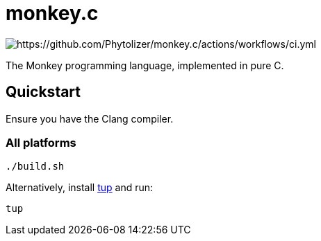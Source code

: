 = monkey.c

image:https://github.com/Phytolizer/monkey.c/actions/workflows/ci.yml/badge.svg?branch=main[https://github.com/Phytolizer/monkey.c/actions/workflows/ci.yml]

The Monkey programming language, implemented in pure C.

== Quickstart

Ensure you have the Clang compiler.

=== All platforms

----
./build.sh
----

Alternatively, install https://github.com/gittup/tup[tup] and run:

----
tup
----
